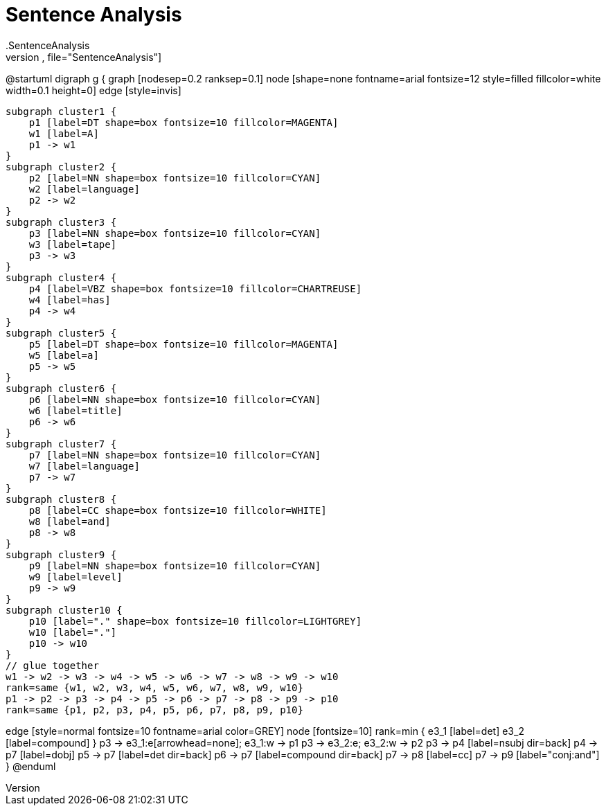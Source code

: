 # Sentence Analysis
.SentenceAnalysis
[plantuml,file="SentenceAnalysis"]
--
@startuml
digraph g {
    graph [nodesep=0.2 ranksep=0.1]
    node [shape=none fontname=arial fontsize=12 style=filled fillcolor=white width=0.1 height=0]
    edge [style=invis]

    subgraph cluster1 {
        p1 [label=DT shape=box fontsize=10 fillcolor=MAGENTA]
        w1 [label=A]
        p1 -> w1
    }
    subgraph cluster2 {
        p2 [label=NN shape=box fontsize=10 fillcolor=CYAN]
        w2 [label=language]
        p2 -> w2
    }
    subgraph cluster3 {
        p3 [label=NN shape=box fontsize=10 fillcolor=CYAN]
        w3 [label=tape]
        p3 -> w3
    }
    subgraph cluster4 {
        p4 [label=VBZ shape=box fontsize=10 fillcolor=CHARTREUSE]
        w4 [label=has]
        p4 -> w4
    }
    subgraph cluster5 {
        p5 [label=DT shape=box fontsize=10 fillcolor=MAGENTA]
        w5 [label=a]
        p5 -> w5
    }
    subgraph cluster6 {
        p6 [label=NN shape=box fontsize=10 fillcolor=CYAN]
        w6 [label=title]
        p6 -> w6
    }
    subgraph cluster7 {
        p7 [label=NN shape=box fontsize=10 fillcolor=CYAN]
        w7 [label=language]
        p7 -> w7
    }
    subgraph cluster8 {
        p8 [label=CC shape=box fontsize=10 fillcolor=WHITE]
        w8 [label=and]
        p8 -> w8
    }
    subgraph cluster9 {
        p9 [label=NN shape=box fontsize=10 fillcolor=CYAN]
        w9 [label=level]
        p9 -> w9
    }
    subgraph cluster10 {
        p10 [label="." shape=box fontsize=10 fillcolor=LIGHTGREY]
        w10 [label="."]
        p10 -> w10
    }
    // glue together
    w1 -> w2 -> w3 -> w4 -> w5 -> w6 -> w7 -> w8 -> w9 -> w10
    rank=same {w1, w2, w3, w4, w5, w6, w7, w8, w9, w10}
    p1 -> p2 -> p3 -> p4 -> p5 -> p6 -> p7 -> p8 -> p9 -> p10
    rank=same {p1, p2, p3, p4, p5, p6, p7, p8, p9, p10}

edge [style=normal fontsize=10 fontname=arial color=GREY]
node [fontsize=10]
rank=min {
e3_1 [label=det]
e3_2 [label=compound]
}
p3 -> e3_1:e[arrowhead=none]; e3_1:w  -> p1
p3 -> e3_2:e; e3_2:w -> p2
p3 -> p4 [label=nsubj dir=back]
p4 -> p7 [label=dobj]
p5 -> p7 [label=det dir=back]
p6 -> p7 [label=compound dir=back]
p7 -> p8 [label=cc]
p7 -> p9 [label="conj:and"]
}
@enduml
--
